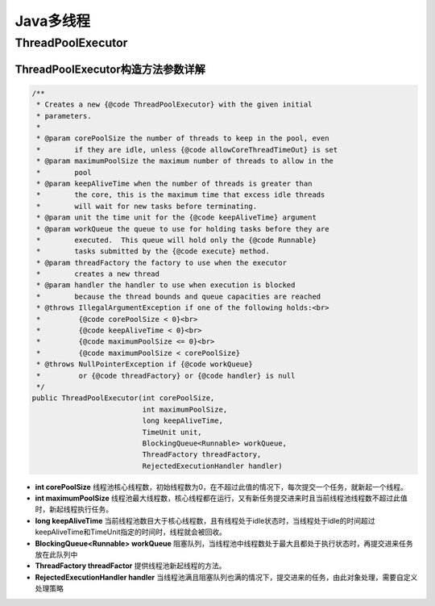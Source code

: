 Java多线程
==================

ThreadPoolExecutor
-------------------------

ThreadPoolExecutor构造方法参数详解
`````````````````````````````````````````

.. code-block:: java:
    
    /**
     * Creates a new {@code ThreadPoolExecutor} with the given initial
     * parameters.
     *
     * @param corePoolSize the number of threads to keep in the pool, even
     *        if they are idle, unless {@code allowCoreThreadTimeOut} is set
     * @param maximumPoolSize the maximum number of threads to allow in the
     *        pool
     * @param keepAliveTime when the number of threads is greater than
     *        the core, this is the maximum time that excess idle threads
     *        will wait for new tasks before terminating.
     * @param unit the time unit for the {@code keepAliveTime} argument
     * @param workQueue the queue to use for holding tasks before they are
     *        executed.  This queue will hold only the {@code Runnable}
     *        tasks submitted by the {@code execute} method.
     * @param threadFactory the factory to use when the executor
     *        creates a new thread
     * @param handler the handler to use when execution is blocked
     *        because the thread bounds and queue capacities are reached
     * @throws IllegalArgumentException if one of the following holds:<br>
     *         {@code corePoolSize < 0}<br>
     *         {@code keepAliveTime < 0}<br>
     *         {@code maximumPoolSize <= 0}<br>
     *         {@code maximumPoolSize < corePoolSize}
     * @throws NullPointerException if {@code workQueue}
     *         or {@code threadFactory} or {@code handler} is null
     */
    public ThreadPoolExecutor(int corePoolSize,
                              int maximumPoolSize,
                              long keepAliveTime,
                              TimeUnit unit,
                              BlockingQueue<Runnable> workQueue,
                              ThreadFactory threadFactory,
                              RejectedExecutionHandler handler)

- **int corePoolSize** 线程池核心线程数，初始线程数为0，在不超过此值的情况下，每次提交一个任务，就新起一个线程。

- **int maximumPoolSize** 线程池最大线程数，核心线程都在运行，又有新任务提交进来时且当前线程池线程数不超过此值时，新起线程执行任务。

- **long keepAliveTime** 当前线程池数目大于核心线程数，且有线程处于idle状态时，当线程处于idle的时间超过keepAliveTime和TimeUnit指定的时间时，线程就会被回收。

- **BlockingQueue<Runnable> workQueue** 阻塞队列，当线程池中线程数处于最大且都处于执行状态时，再提交进来任务放在此队列中

- **ThreadFactory threadFactor** 提供线程池新起线程的方法。

- **RejectedExecutionHandler handler** 当线程池满且阻塞队列也满的情况下，提交进来的任务，由此对象处理，需要自定义处理策略
